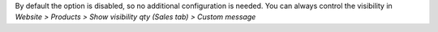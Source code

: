 By default the option is disabled, so no additional configuration is needed.
You can always control the visibility in `Website > Products > Show visibility qty (Sales tab) > Custom message`
